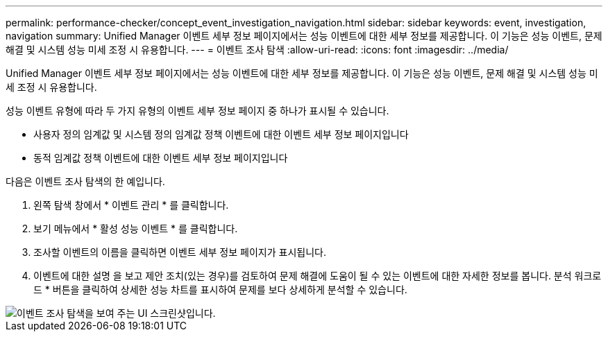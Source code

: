 ---
permalink: performance-checker/concept_event_investigation_navigation.html 
sidebar: sidebar 
keywords: event, investigation, navigation 
summary: Unified Manager 이벤트 세부 정보 페이지에서는 성능 이벤트에 대한 세부 정보를 제공합니다. 이 기능은 성능 이벤트, 문제 해결 및 시스템 성능 미세 조정 시 유용합니다. 
---
= 이벤트 조사 탐색
:allow-uri-read: 
:icons: font
:imagesdir: ../media/


[role="lead"]
Unified Manager 이벤트 세부 정보 페이지에서는 성능 이벤트에 대한 세부 정보를 제공합니다. 이 기능은 성능 이벤트, 문제 해결 및 시스템 성능 미세 조정 시 유용합니다.

성능 이벤트 유형에 따라 두 가지 유형의 이벤트 세부 정보 페이지 중 하나가 표시될 수 있습니다.

* 사용자 정의 임계값 및 시스템 정의 임계값 정책 이벤트에 대한 이벤트 세부 정보 페이지입니다
* 동적 임계값 정책 이벤트에 대한 이벤트 세부 정보 페이지입니다


다음은 이벤트 조사 탐색의 한 예입니다.

. 왼쪽 탐색 창에서 * 이벤트 관리 * 를 클릭합니다.
. 보기 메뉴에서 * 활성 성능 이벤트 * 를 클릭합니다.
. 조사할 이벤트의 이름을 클릭하면 이벤트 세부 정보 페이지가 표시됩니다.
. 이벤트에 대한 설명 을 보고 제안 조치(있는 경우)를 검토하여 문제 해결에 도움이 될 수 있는 이벤트에 대한 자세한 정보를 봅니다. 분석 워크로드 * 버튼을 클릭하여 상세한 성능 차트를 표시하여 문제를 보다 상세하게 분석할 수 있습니다.


image::../media/event_flow.png[이벤트 조사 탐색을 보여 주는 UI 스크린샷입니다.]
